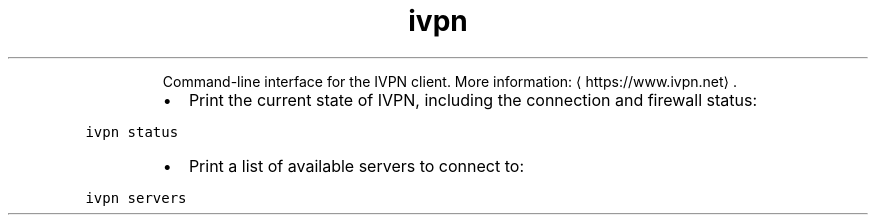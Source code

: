 .TH ivpn
.PP
.RS
Command\-line interface for the IVPN client.
More information: \[la]https://www.ivpn.net\[ra]\&.
.RE
.RS
.IP \(bu 2
Print the current state of IVPN, including the connection and firewall status:
.RE
.PP
\fB\fCivpn status\fR
.RS
.IP \(bu 2
Print a list of available servers to connect to:
.RE
.PP
\fB\fCivpn servers\fR
